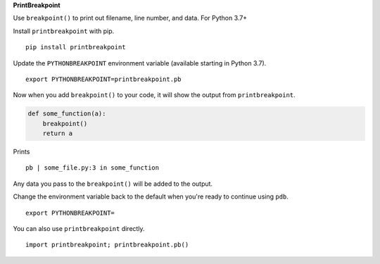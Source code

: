 **PrintBreakpoint**

Use ``breakpoint()`` to print out filename, line number, and data. For Python 3.7+

Install ``printbreakpoint`` with pip.

::

    pip install printbreakpoint

Update the ``PYTHONBREAKPOINT`` environment variable (available starting in Python
3.7).

::

    export PYTHONBREAKPOINT=printbreakpoint.pb

Now when you add ``breakpoint()`` to your code, it will show the output from
``printbreakpoint``.

.. code:: python

    def some_function(a):
        breakpoint()
        return a

Prints

::

    pb | some_file.py:3 in some_function

Any data you pass to the ``breakpoint()`` will be added to the output.

Change the environment variable back to the default when you're ready to
continue using ``pdb``.

::

    export PYTHONBREAKPOINT=

You can also use ``printbreakpoint`` directly.

::

    import printbreakpoint; printbreakpoint.pb()

